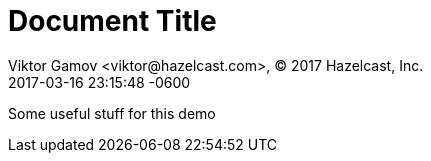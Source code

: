 = Document Title
Viktor Gamov <viktor@hazelcast.com>, © 2017 Hazelcast, Inc.
2017-03-16
:revdate: 2017-03-16 23:15:48 -0600
:linkattrs:
:ast: &ast;
:y: &#10003;
:n: &#10008;
:y: icon:check-sign[role="green"]
:n: icon:check-minus[role="red"]
:c: icon:file-text-alt[role="blue"]
:toc: auto
:toc-placement: auto
:toc-position: right
:toc-title: Table of content
:toclevels: 3
:idprefix:
:idseparator: -
:sectanchors:
:icons: font
:source-highlighter: highlight.js
:highlightjs-theme: idea
:experimental:

Some useful stuff for this demo

toc::[]
